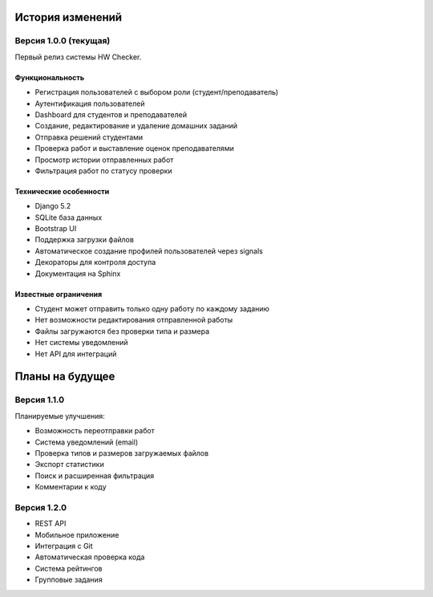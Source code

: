 История изменений
=================

Версия 1.0.0 (текущая)
----------------------

Первый релиз системы HW Checker.

Функциональность
~~~~~~~~~~~~~~~~

* Регистрация пользователей с выбором роли (студент/преподаватель)
* Аутентификация пользователей
* Dashboard для студентов и преподавателей
* Создание, редактирование и удаление домашних заданий
* Отправка решений студентами
* Проверка работ и выставление оценок преподавателями
* Просмотр истории отправленных работ
* Фильтрация работ по статусу проверки

Технические особенности
~~~~~~~~~~~~~~~~~~~~~~~

* Django 5.2
* SQLite база данных
* Bootstrap UI
* Поддержка загрузки файлов
* Автоматическое создание профилей пользователей через signals
* Декораторы для контроля доступа
* Документация на Sphinx

Известные ограничения
~~~~~~~~~~~~~~~~~~~~~

* Студент может отправить только одну работу по каждому заданию
* Нет возможности редактирования отправленной работы
* Файлы загружаются без проверки типа и размера
* Нет системы уведомлений
* Нет API для интеграций

Планы на будущее
================

Версия 1.1.0
------------

Планируемые улучшения:

* Возможность переотправки работ
* Система уведомлений (email)
* Проверка типов и размеров загружаемых файлов
* Экспорт статистики
* Поиск и расширенная фильтрация
* Комментарии к коду

Версия 1.2.0
------------

* REST API
* Мобильное приложение
* Интеграция с Git
* Автоматическая проверка кода
* Система рейтингов
* Групповые задания

